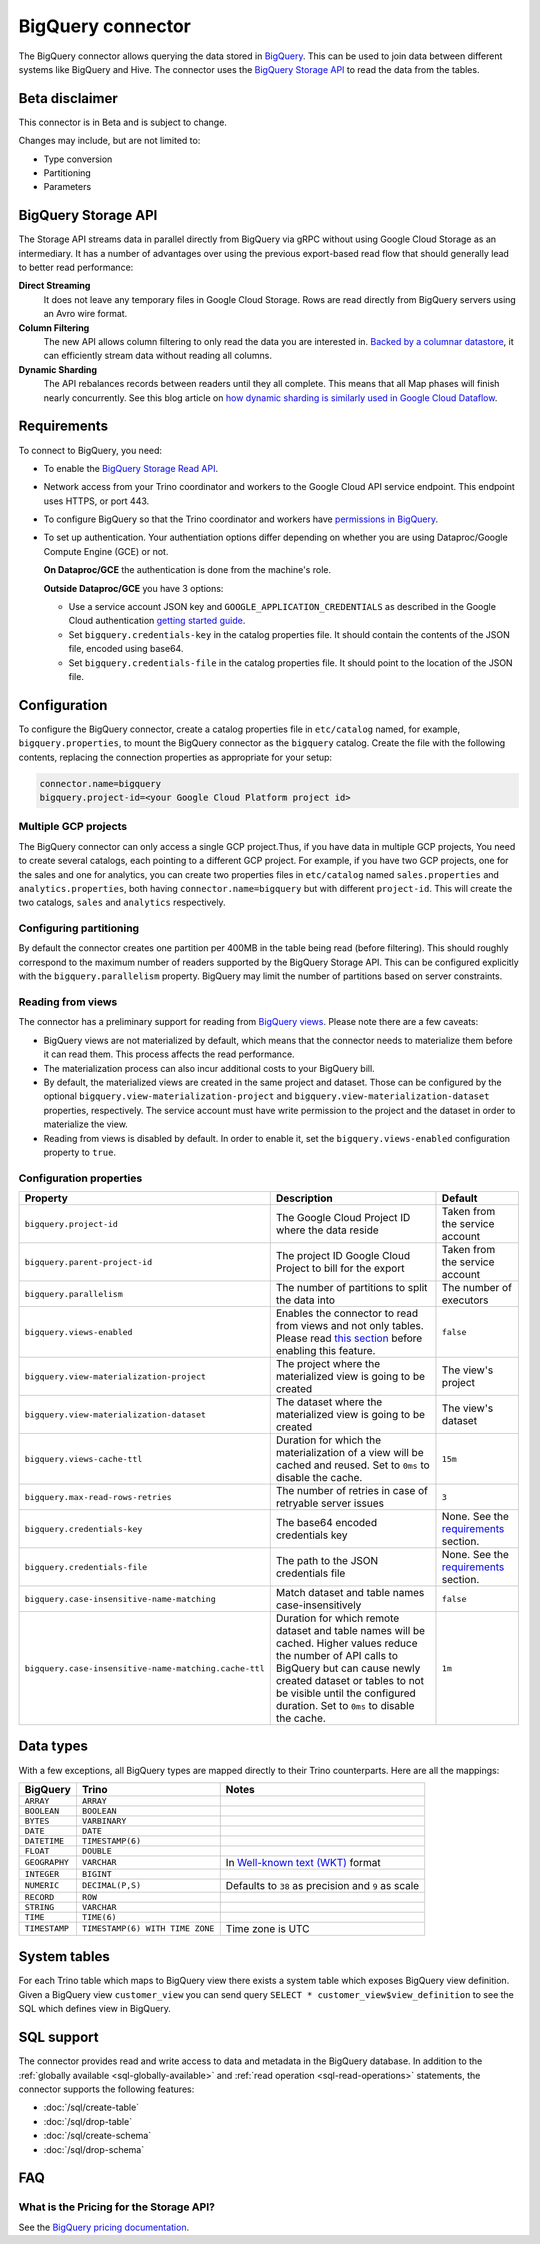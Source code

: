 ==================
BigQuery connector
==================

The BigQuery connector allows querying the data stored in `BigQuery
<https://cloud.google.com/bigquery/>`_. This can be used to join data between
different systems like BigQuery and Hive. The connector uses the `BigQuery
Storage API <https://cloud.google.com/bigquery/docs/reference/storage/>`_ to
read the data from the tables.

Beta disclaimer
---------------

This connector is in Beta and is subject to change.

Changes may include, but are not limited to:

* Type conversion
* Partitioning
* Parameters

BigQuery Storage API
--------------------

The Storage API streams data in parallel directly from BigQuery via gRPC without
using Google Cloud Storage as an intermediary.
It has a number of advantages over using the previous export-based read flow
that should generally lead to better read performance:

**Direct Streaming**
    It does not leave any temporary files in Google Cloud Storage. Rows are read
    directly from BigQuery servers using an Avro wire format.

**Column Filtering**
    The new API allows column filtering to only read the data you are interested in.
    `Backed by a columnar datastore <https://cloud.google.com/blog/big-data/2016/04/inside-capacitor-bigquerys-next-generation-columnar-storage-format>`_,
    it can efficiently stream data without reading all columns.

**Dynamic Sharding**
    The API rebalances records between readers until they all complete. This means
    that all Map phases will finish nearly concurrently. See this blog article on
    `how dynamic sharding is similarly used in Google Cloud Dataflow
    <https://cloud.google.com/blog/big-data/2016/05/no-shard-left-behind-dynamic-work-rebalancing-in-google-cloud-dataflow>`_.

Requirements
------------

To connect to BigQuery, you need:

* To enable the `BigQuery Storage Read API
  <https://cloud.google.com/bigquery/docs/reference/storage/#enabling_the_api>`_.
* Network access from your Trino coordinator and workers to the
  Google Cloud API service endpoint. This endpoint uses HTTPS, or port 443.
* To configure BigQuery so that the Trino coordinator and workers have `permissions
  in BigQuery <https://cloud.google.com/bigquery/docs/reference/storage#permissions>`_.
* To set up authentication. Your authentiation options differ depending on whether
  you are using Dataproc/Google Compute Engine (GCE) or not.

  **On Dataproc/GCE** the authentication is done from the machine's role.

  **Outside Dataproc/GCE** you have 3 options:

  * Use a service account JSON key and ``GOOGLE_APPLICATION_CREDENTIALS`` as
    described in the Google Cloud authentication `getting started guide
    <https://cloud.google.com/docs/authentication/getting-started>`_.
  * Set ``bigquery.credentials-key`` in the catalog properties file. It should
    contain the contents of the JSON file, encoded using base64.
  * Set ``bigquery.credentials-file`` in the catalog properties file. It should
    point to the location of the JSON file.

Configuration
-------------

To configure the BigQuery connector, create a catalog properties file in
``etc/catalog`` named, for example, ``bigquery.properties``, to mount the
BigQuery connector as the ``bigquery`` catalog. Create the file with the
following contents, replacing the connection properties as appropriate for
your setup:

.. code-block:: text

    connector.name=bigquery
    bigquery.project-id=<your Google Cloud Platform project id>

Multiple GCP projects
^^^^^^^^^^^^^^^^^^^^^

The BigQuery connector can only access a single GCP project.Thus, if you have
data in multiple GCP projects, You need to create several catalogs, each
pointing to a different GCP project. For example, if you have two GCP projects,
one for the sales and one for analytics, you can create two properties files in
``etc/catalog`` named ``sales.properties`` and ``analytics.properties``, both
having ``connector.name=bigquery`` but with different ``project-id``. This will
create the two catalogs, ``sales`` and ``analytics`` respectively.

Configuring partitioning
^^^^^^^^^^^^^^^^^^^^^^^^

By default the connector creates one partition per 400MB in the table being
read (before filtering). This should roughly correspond to the maximum number
of readers supported by the BigQuery Storage API. This can be configured
explicitly with the ``bigquery.parallelism`` property. BigQuery may limit the
number of partitions based on server constraints.

Reading from views
^^^^^^^^^^^^^^^^^^

The connector has a preliminary support for reading from `BigQuery views
<https://cloud.google.com/bigquery/docs/views-intro>`_. Please note there are
a few caveats:

* BigQuery views are not materialized by default, which means that the
  connector needs to materialize them before it can read them. This process
  affects the read performance.
* The materialization process can also incur additional costs to your BigQuery bill.
* By default, the materialized views are created in the same project and
  dataset. Those can be configured by the optional ``bigquery.view-materialization-project``
  and ``bigquery.view-materialization-dataset`` properties, respectively. The
  service account must have write permission to the project and the dataset in
  order to materialize the view.
* Reading from views is disabled by default. In order to enable it, set the
  ``bigquery.views-enabled`` configuration property to ``true``.

Configuration properties
^^^^^^^^^^^^^^^^^^^^^^^^

===================================================== ============================================================== ======================================================
Property                                              Description                                                    Default
===================================================== ============================================================== ======================================================
``bigquery.project-id``                               The Google Cloud Project ID where the data reside              Taken from the service account
``bigquery.parent-project-id``                        The project ID Google Cloud Project to bill for the export     Taken from the service account
``bigquery.parallelism``                              The number of partitions to split the data into                The number of executors
``bigquery.views-enabled``                            Enables the connector to read from views and not only tables.  ``false``
                                                      Please read `this section <#reading-from-views>`_ before
                                                      enabling this feature.
``bigquery.view-materialization-project``             The project where the materialized view is going to be created The view's project
``bigquery.view-materialization-dataset``             The dataset where the materialized view is going to be created The view's dataset
``bigquery.views-cache-ttl``                          Duration for which the materialization of a view will be       ``15m``
                                                      cached and reused. Set to ``0ms`` to disable the cache.
``bigquery.max-read-rows-retries``                    The number of retries in case of retryable server issues       ``3``
``bigquery.credentials-key``                          The base64 encoded credentials key                             None. See the `requirements <#requirements>`_ section.
``bigquery.credentials-file``                         The path to the JSON credentials file                          None. See the `requirements <#requirements>`_ section.
``bigquery.case-insensitive-name-matching``           Match dataset and table names case-insensitively               ``false``
``bigquery.case-insensitive-name-matching.cache-ttl`` Duration for which remote dataset and table names will be      ``1m``
                                                      cached. Higher values reduce the number of API calls to
                                                      BigQuery but can cause newly created dataset or tables to not
                                                      be visible until the configured duration. Set to ``0ms`` to
                                                      disable the cache.
===================================================== ============================================================== ======================================================

Data types
----------

With a few exceptions, all BigQuery types are mapped directly to their Trino
counterparts. Here are all the mappings:

=============  =============================== =============================================================================================================
BigQuery       Trino                           Notes
=============  =============================== =============================================================================================================
``ARRAY``      ``ARRAY``
``BOOLEAN``    ``BOOLEAN``
``BYTES``      ``VARBINARY``
``DATE``       ``DATE``
``DATETIME``   ``TIMESTAMP(6)``
``FLOAT``      ``DOUBLE``
``GEOGRAPHY``  ``VARCHAR``                     In `Well-known text (WKT) <https://en.wikipedia.org/wiki/Well-known_text_representation_of_geometry>`_ format
``INTEGER``    ``BIGINT``
``NUMERIC``    ``DECIMAL(P,S)``                Defaults to ``38`` as precision and ``9`` as scale
``RECORD``     ``ROW``
``STRING``     ``VARCHAR``
``TIME``       ``TIME(6)``
``TIMESTAMP``  ``TIMESTAMP(6) WITH TIME ZONE`` Time zone is UTC
=============  =============================== =============================================================================================================

System tables
-------------

For each Trino table which maps to BigQuery view there exists a system table which exposes BigQuery view definition.
Given a BigQuery view ``customer_view`` you can send query
``SELECT * customer_view$view_definition`` to see the SQL which defines view in BigQuery.

.. _bigquery-sql-support:

SQL support
-----------

The connector provides read and write access to data and metadata in
the BigQuery database. In addition to the :ref:`globally available
<sql-globally-available>` and :ref:`read operation <sql-read-operations>`
statements, the connector supports the following features:

* :doc:`/sql/create-table`
* :doc:`/sql/drop-table`
* :doc:`/sql/create-schema`
* :doc:`/sql/drop-schema`

FAQ
---

What is the Pricing for the Storage API?
^^^^^^^^^^^^^^^^^^^^^^^^^^^^^^^^^^^^^^^^

See the `BigQuery pricing documentation
<https://cloud.google.com/bigquery/pricing#storage-api>`_.
